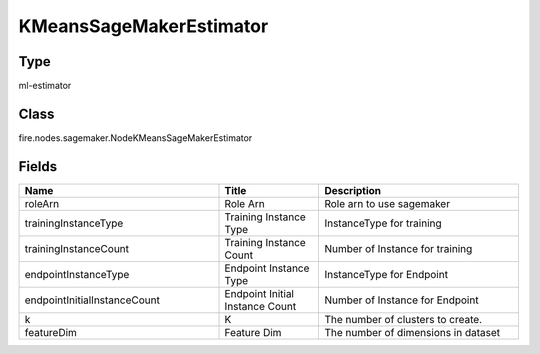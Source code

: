 KMeansSageMakerEstimator
=========== 



Type
--------- 

ml-estimator

Class
--------- 

fire.nodes.sagemaker.NodeKMeansSageMakerEstimator

Fields
--------- 

.. list-table::
      :widths: 10 5 10
      :header-rows: 1

      * - Name
        - Title
        - Description
      * - roleArn
        - Role Arn
        - Role arn to use sagemaker
      * - trainingInstanceType
        - Training Instance Type
        - InstanceType for training
      * - trainingInstanceCount
        - Training Instance Count
        - Number of Instance for training
      * - endpointInstanceType
        - Endpoint Instance Type
        - InstanceType for Endpoint
      * - endpointInitialInstanceCount
        - Endpoint Initial Instance Count
        - Number of Instance for Endpoint
      * - k
        - K
        - The number of clusters to create.
      * - featureDim
        - Feature Dim
        - The number of dimensions in dataset





